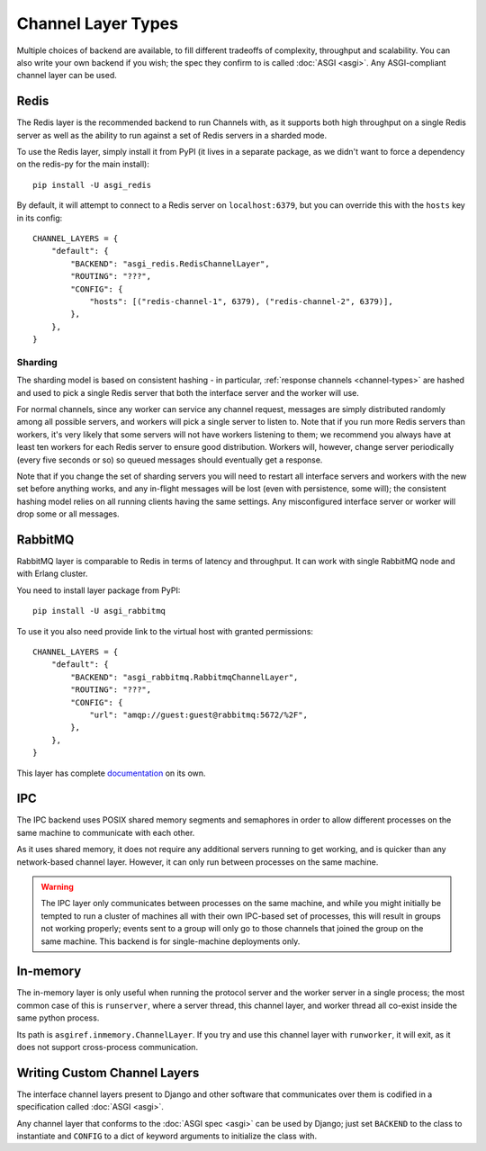 Channel Layer Types
===================

Multiple choices of backend are available, to fill different tradeoffs of
complexity, throughput and scalability. You can also write your own backend if
you wish; the spec they confirm to is called :doc:`ASGI <asgi>`. Any
ASGI-compliant channel layer can be used.

Redis
-----

The Redis layer is the recommended backend to run Channels with, as it
supports both high throughput on a single Redis server as well as the ability
to run against a set of Redis servers in a sharded mode.

To use the Redis layer, simply install it from PyPI (it lives in a separate
package, as we didn't want to force a dependency on the redis-py for the main
install)::

    pip install -U asgi_redis

By default, it will attempt to connect to a Redis server on ``localhost:6379``,
but you can override this with the ``hosts`` key in its config::

    CHANNEL_LAYERS = {
        "default": {
            "BACKEND": "asgi_redis.RedisChannelLayer",
            "ROUTING": "???",
            "CONFIG": {
                "hosts": [("redis-channel-1", 6379), ("redis-channel-2", 6379)],
            },
        },
    }

Sharding
~~~~~~~~

The sharding model is based on consistent hashing - in particular,
:ref:`response channels <channel-types>` are hashed and used to pick a single
Redis server that both the interface server and the worker will use.

For normal channels, since any worker can service any channel request, messages
are simply distributed randomly among all possible servers, and workers will
pick a single server to listen to. Note that if you run more Redis servers than
workers, it's very likely that some servers will not have workers listening to
them; we recommend you always have at least ten workers for each Redis server
to ensure good distribution. Workers will, however, change server periodically
(every five seconds or so) so queued messages should eventually get a response.

Note that if you change the set of sharding servers you will need to restart
all interface servers and workers with the new set before anything works,
and any in-flight messages will be lost (even with persistence, some will);
the consistent hashing model relies on all running clients having the same
settings. Any misconfigured interface server or worker will drop some or all
messages.

RabbitMQ
--------

RabbitMQ layer is comparable to Redis in terms of latency and
throughput.  It can work with single RabbitMQ node and with Erlang
cluster.

You need to install layer package from PyPI::

    pip install -U asgi_rabbitmq

To use it you also need provide link to the virtual host with granted
permissions::

    CHANNEL_LAYERS = {
        "default": {
            "BACKEND": "asgi_rabbitmq.RabbitmqChannelLayer",
            "ROUTING": "???",
            "CONFIG": {
                "url": "amqp://guest:guest@rabbitmq:5672/%2F",
            },
        },
    }

This layer has complete `documentation <http://asgi-rabbitmq.readthedocs.io/en/latest/>`_ on its own.

IPC
---

The IPC backend uses POSIX shared memory segments and semaphores in order to
allow different processes on the same machine to communicate with each other.

As it uses shared memory, it does not require any additional servers running
to get working, and is quicker than any network-based channel layer. However,
it can only run between processes on the same machine.

.. warning::
    The IPC layer only communicates between processes on the same machine,
    and while you might initially be tempted to run a cluster of machines all
    with their own IPC-based set of processes, this will result in groups not
    working properly; events sent to a group will only go to those channels
    that joined the group on the same machine. This backend is for
    single-machine deployments only.


In-memory
---------

The in-memory layer is only useful when running the protocol server and the
worker server in a single process; the most common case of this
is ``runserver``, where a server thread, this channel layer, and worker thread all
co-exist inside the same python process.

Its path is ``asgiref.inmemory.ChannelLayer``. If you try and use this channel
layer with ``runworker``, it will exit, as it does not support cross-process
communication.


Writing Custom Channel Layers
-----------------------------

The interface channel layers present to Django and other software that
communicates over them is codified in a specification called :doc:`ASGI <asgi>`.

Any channel layer that conforms to the :doc:`ASGI spec <asgi>` can be used
by Django; just set ``BACKEND`` to the class to instantiate and ``CONFIG`` to
a dict of keyword arguments to initialize the class with.
